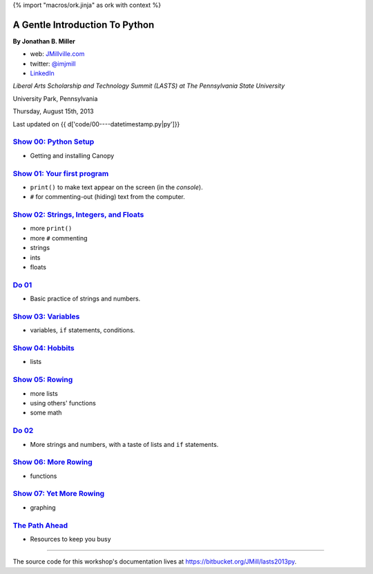 {% import "macros/ork.jinja" as ork with context %}

A Gentle Introduction To Python
*********************************

**By Jonathan B. Miller**

* web: `JMillville.com <http://jmillville.com>`_
* twitter: `@imjmill <https://twitter.com/imjmill>`_
* `LinkedIn <http://linkedin.com/in/jmill>`_

*Liberal Arts Scholarship and Technology Summit (LASTS) at The Pennsylvania State University*

University Park, Pennsylvania

Thursday, August 15th, 2013

Last updated on {{ d['code/00----datetimestamp.py|py']}}


`Show 00: Python Setup <show00.html>`_
~~~~~~~~~~~~~~~~~~~~~~~~~~~~~~~~~~~~~~~~~~

* Getting and installing Canopy


`Show 01: Your first program <show01.html>`_
~~~~~~~~~~~~~~~~~~~~~~~~~~~~~~~~~~~~~~~~~~~~~~~~~~~

* ``print()`` to make text appear on the screen (in the *console*).
* ``#`` for commenting-out (hiding) text from the computer.

`Show 02: Strings, Integers, and Floats <show02.html>`_
~~~~~~~~~~~~~~~~~~~~~~~~~~~~~~~~~~~~~~~~~~~~~~~~~~~~~~~~~~~

* more ``print()``
* more ``#`` commenting
* strings
* ints
* floats

`Do 01 <do01.html>`_
~~~~~~~~~~~~~~~~~~~~~~~~~~~~~~

* Basic practice of strings and numbers.


`Show 03: Variables <show03.html>`_
~~~~~~~~~~~~~~~~~~~~~~~~~~~~~~~~~~~~~~~~

* variables, ``if`` statements, conditions.

`Show 04: Hobbits <show04.html>`_
~~~~~~~~~~~~~~~~~~~~~~~~~~~~~~~~~~~~~~

* lists

`Show 05: Rowing <show05.html>`_
~~~~~~~~~~~~~~~~~~~~~~~~~~~~~~~~~~

* more lists
* using others' functions
* some math

`Do 02 <do02.html>`_
~~~~~~~~~~~~~~~~~~~~~~~~~~~~~~

* More strings and numbers, with a taste of lists and ``if`` statements.


`Show 06: More Rowing <show06.html>`_
~~~~~~~~~~~~~~~~~~~~~~~~~~~~~~~~~~~~~~~~

* functions

`Show 07: Yet More Rowing <show07.html>`_
~~~~~~~~~~~~~~~~~~~~~~~~~~~~~~~~~~~~~~~~~~~~

* graphing


`The Path Ahead <next.html>`_
~~~~~~~~~~~~~~~~~~~~~~~~~~~~~~~

* Resources to keep you busy

------------------------------------------------------------------------------------------------------------------------------

The source code for this workshop's documentation lives at `https://bitbucket.org/JMill/lasts2013py <https://bitbucket.org/JMill/lasts2013py>`_.
